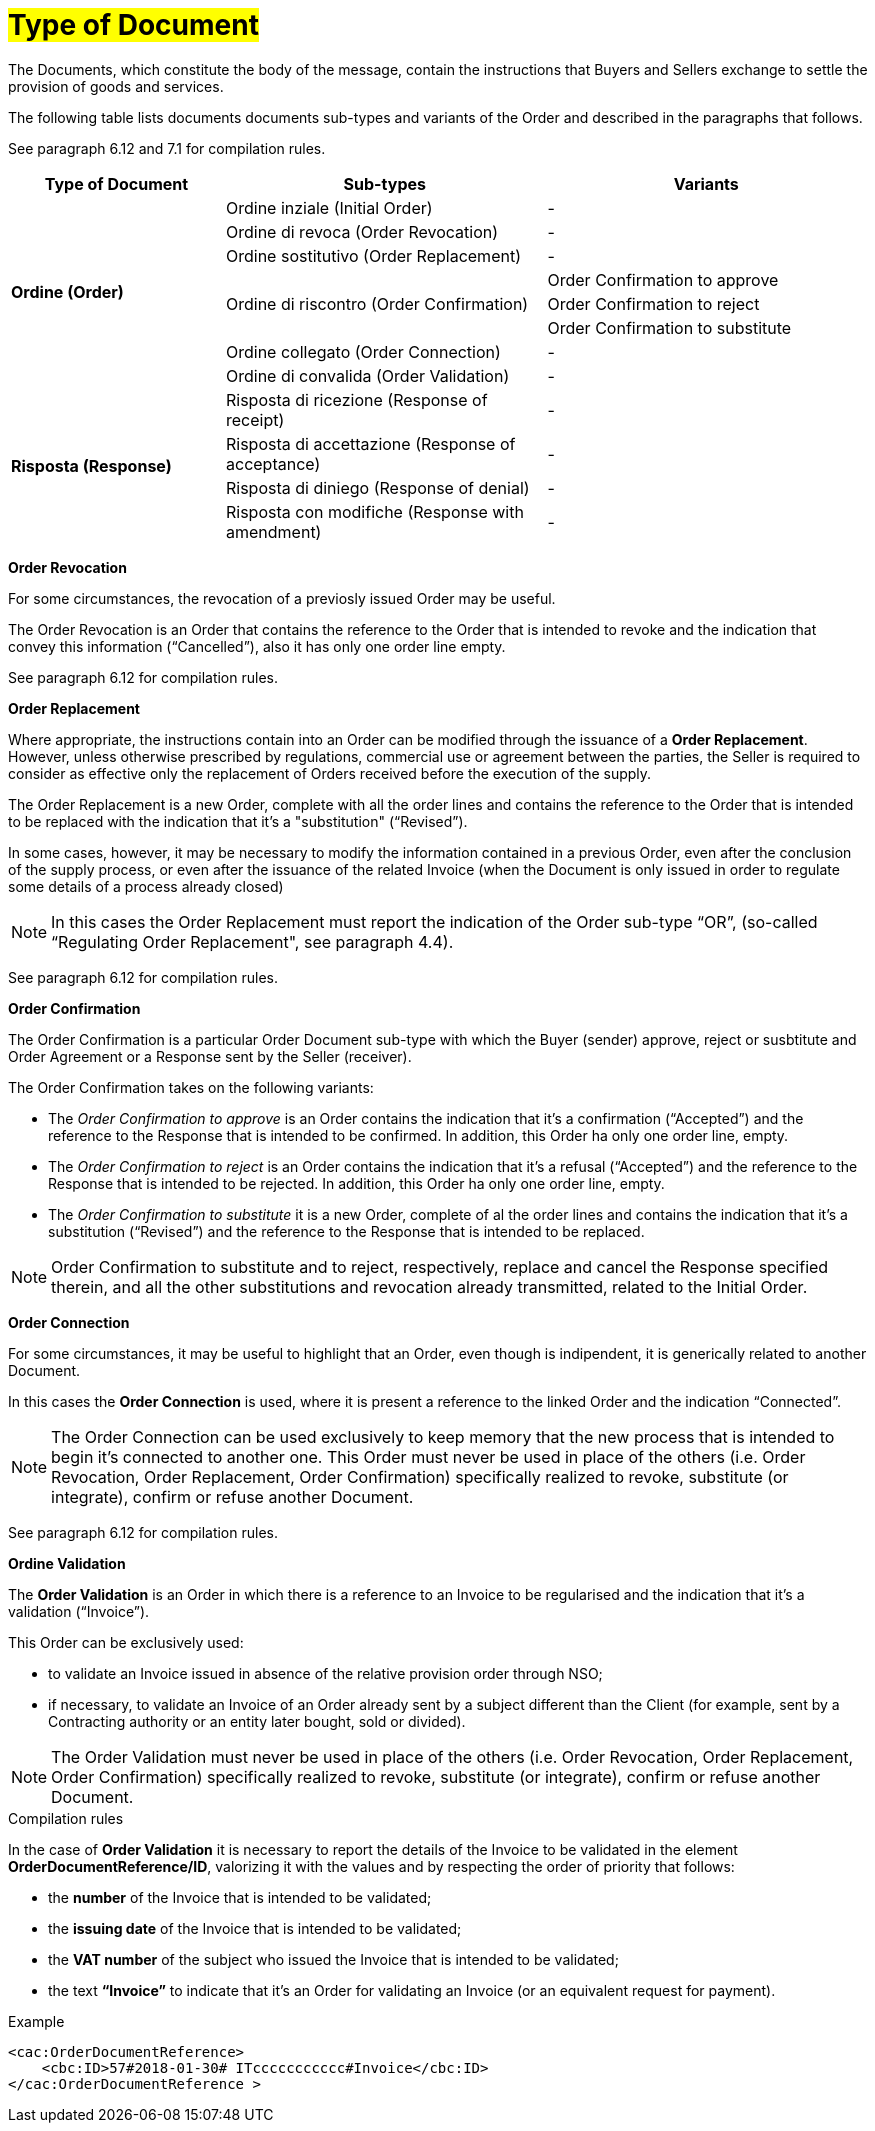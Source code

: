 [[tipologia-documento]]
= #Type of Document#


The Documents, which constitute the body of the message, contain the instructions that Buyers and Sellers exchange to settle the provision of goods and services.

The following table lists documents documents sub-types and variants of the Order and described in the paragraphs that follows.

See paragraph 6.12 and 7.1 for compilation rules.


[width="100%", cols="2,3,3", options="header"]
|===

^.^|*Type of Document* 
^.^|*Sub-types*
^.^|*Variants* 


.8+^.^|*Ordine (Order)* 
| Ordine inziale (Initial Order)| -
| Ordine di revoca (Order Revocation)| -  
| Ordine sostitutivo (Order Replacement)| -
.3+.^| Ordine di riscontro (Order Confirmation) | Order Confirmation to approve | Order Confirmation to reject | Order Confirmation to substitute 
| Ordine collegato (Order Connection) | - 
| Ordine di convalida (Order Validation)| - 


.8+^.^|*Risposta (Response)* 
| Risposta di ricezione (Response of receipt) | -
| Risposta di accettazione (Response of acceptance) | -  
| Risposta di diniego (Response of denial)| -
| Risposta con modifiche (Response with amendment) | - 

|===



*[red]#Order Revocation#*

For some circumstances, the revocation of a previosly issued Order may be useful. +

The Order Revocation is an Order that contains the reference to the Order that is intended to revoke and the indication that convey this information (“Cancelled”), also it has only one order line empty.

See paragraph 6.12 for compilation rules.


*[red]#Order Replacement#*

Where appropriate, the instructions contain into an Order can be modified through the issuance of a *Order Replacement*. However, unless otherwise prescribed by regulations, commercial use or agreement between the parties, the Seller is required to consider as effective only the replacement of Orders received before the execution of the supply. 

The Order Replacement is a new Order, complete with all the order lines and contains the reference to the Order that is intended to be replaced with the indication that it's a "substitution" (“Revised”).

In some cases, however, it may be necessary to modify the information contained in a previous Order, even after the conclusion of the supply process, or even after the issuance of the related Invoice (when the Document is only issued in order to regulate some details of a process already closed)

[NOTE]
In this cases the Order Replacement must report the indication of the Order sub-type “OR”, (so-called “Regulating Order Replacement", see paragraph 4.4).


See paragraph 6.12 for compilation rules.



*[red]#Order Confirmation#*

The Order Confirmation is a particular Order Document sub-type with which the Buyer (sender) approve, reject or susbtitute and Order Agreement or a Response sent by the Seller (receiver).

The Order Confirmation takes on the following variants: +

*  The _Order Confirmation to approve_ is an Order contains the indication that it's a confirmation (“Accepted”) and the reference to the Response that is intended to be confirmed. In addition, this Order ha only one order line, empty.
* The _Order Confirmation to reject_ is an Order contains the indication that it's a refusal (“Accepted”) and the reference to the Response that is intended to be rejected. In addition, this Order ha only one order line, empty.
* The _Order Confirmation to substitute_ it is a new Order, complete of al the order lines and contains the indication that it's a substitution (“Revised”) and the reference to the Response that is intended to be replaced. +


[NOTE]
Order Confirmation to substitute and to reject, respectively, replace and cancel the Response specified therein, and all the other substitutions and revocation already transmitted, related to the Initial Order.



*[red]#Order Connection#*

For some circumstances, it may be useful to highlight that an Order, even though is indipendent, it is generically related to another Document.

In this cases the *Order Connection* is used, where it is present a reference to the linked Order and the indication “Connected”.


[NOTE]
The Order Connection can be used exclusively to keep memory that the new process that is intended to begin it's connected to another one. This Order must never be used in place of the others (i.e. Order Revocation, Order Replacement, Order Confirmation) specifically realized to revoke, substitute (or integrate), confirm or refuse another Document.

See paragraph 6.12 for compilation rules.


*[red]#Ordine Validation#*

The *Order Validation* is an Order in which there is a reference to an Invoice to be regularised and the indication that it's a validation (“Invoice”). 

This Order can be exclusively used: +

* to validate an Invoice issued in absence of the relative provision order through NSO;
* if necessary, to validate an Invoice of an Order already sent by a subject different than the Client (for example, sent by a Contracting authority or an entity later bought, sold or divided).

[NOTE]
The Order Validation must never be used in place of the others (i.e. Order Revocation, Order Replacement, Order Confirmation) specifically realized to revoke, substitute (or integrate), confirm or refuse another Document.

.Compilation rules 

In the case of *Order Validation* it is necessary to report the details of the Invoice to be validated in the element *OrderDocumentReference/ID*, valorizing it with the values and by respecting the order of priority that follows:

* the *number* of the Invoice that is intended to be validated;

* the *issuing date* of the Invoice that is intended to be validated;

* the *VAT number* of the subject who issued the Invoice   that is intended to be validated;

* the text *“Invoice”* to indicate that it's an Order for validating an Invoice (or an equivalent request for payment).

.Example
[source, xml, indent=0]
----
<cac:OrderDocumentReference>
    <cbc:ID>57#2018-01-30# ITccccccccccc#Invoice</cbc:ID>
</cac:OrderDocumentReference >
----







